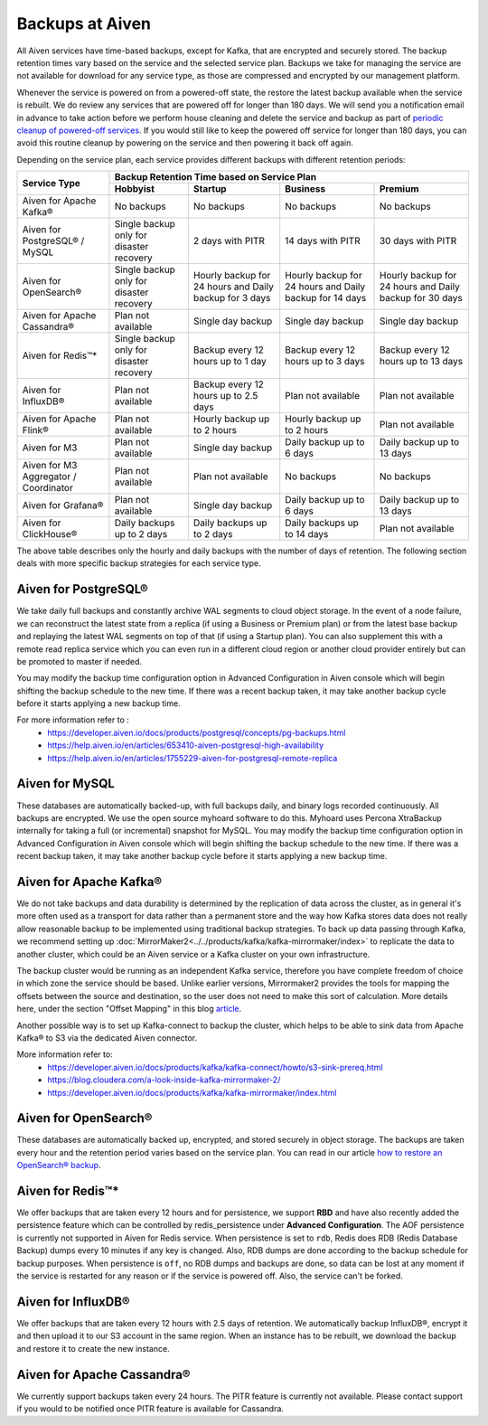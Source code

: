 Backups at Aiven
================

All Aiven services have time-based backups, except for Kafka, that are encrypted and securely stored. The backup retention times vary based on the service and the selected service plan. Backups we take for managing the service are not available for download for any service type, as those are compressed and encrypted by our management platform.
    
Whenever the service is powered on from a powered-off state, the restore the latest backup available when the service is rebuilt. We do review any services that are powered off for longer than 180 days. We will send you a notification email in advance to take action before we perform house cleaning and delete the service and backup as part of `periodic cleanup of powered-off services <https://help.aiven.io/en/articles/4578430-periodic-cleanup-of-powered-off-services>`__. If you would still like to keep the powered off service for longer than 180 days, you can avoid this routine cleanup by powering on the service and then powering it back off again.

Depending on the service plan, each service provides different backups with different retention periods:

+---------------------------------------+------------------------------------------+---------------------------------------------------------+--------------------------------------------------------+--------------------------------------------------------+
|                                       | Backup Retention Time based on Service Plan                                                                                                                                                                          |
+ Service Type                          +------------------------------------------+---------------------------------------------------------+--------------------------------------------------------+--------------------------------------------------------+
|                                       | Hobbyist                                 | Startup                                                 | Business                                               | Premium                                                |
+=======================================+==========================================+=========================================================+========================================================+========================================================+
| Aiven for Apache Kafka®               | No backups                               | No backups                                              | No backups                                             | No backups                                             |
+---------------------------------------+------------------------------------------+---------------------------------------------------------+--------------------------------------------------------+--------------------------------------------------------+
| Aiven for PostgreSQL® / MySQL         | Single backup only for disaster recovery | 2 days with PITR                                        | 14 days with PITR                                      | 30 days with PITR                                      |
+---------------------------------------+------------------------------------------+---------------------------------------------------------+--------------------------------------------------------+--------------------------------------------------------+
| Aiven for OpenSearch®                 | Single backup only for disaster recovery | Hourly backup for 24 hours and Daily backup for 3 days  | Hourly backup for 24 hours and Daily backup for 14 days| Hourly backup for 24 hours and Daily backup for 30 days|
+---------------------------------------+------------------------------------------+---------------------------------------------------------+--------------------------------------------------------+--------------------------------------------------------+
| Aiven for Apache Cassandra®           | Plan not available                       | Single day backup                                       | Single day backup                                      | Single day backup                                      |
+---------------------------------------+------------------------------------------+---------------------------------------------------------+--------------------------------------------------------+--------------------------------------------------------+
| Aiven for Redis™*                     | Single backup only for disaster recovery | Backup every 12 hours up to 1 day                       | Backup every 12 hours up to 3 days                     | Backup every 12 hours up to 13 days                    |
+---------------------------------------+------------------------------------------+---------------------------------------------------------+--------------------------------------------------------+--------------------------------------------------------+
| Aiven for InfluxDB®                   | Plan not available                       | Backup every 12 hours up to 2.5 days                    | Plan not available                                     | Plan not available                                     |
+---------------------------------------+------------------------------------------+---------------------------------------------------------+--------------------------------------------------------+--------------------------------------------------------+
| Aiven for Apache Flink®               | Plan not available                       | Hourly backup up to 2 hours                             | Hourly backup up to 2 hours                            | Plan not available                                     |
+---------------------------------------+------------------------------------------+---------------------------------------------------------+--------------------------------------------------------+--------------------------------------------------------+
| Aiven for M3                          | Plan not available                       | Single day backup                                       | Daily backup up to 6 days                              | Daily backup up to 13 days                             |
+---------------------------------------+------------------------------------------+---------------------------------------------------------+--------------------------------------------------------+--------------------------------------------------------+
| Aiven for M3 Aggregator / Coordinator | Plan not available                       | Plan not available                                      | No backups                                             | No backups                                             |
+---------------------------------------+------------------------------------------+---------------------------------------------------------+--------------------------------------------------------+--------------------------------------------------------+
| Aiven for Grafana®                    | Plan not available                       | Single day backup                                       | Daily backup up to 6 days                              | Daily backup up to 13 days                             |
+---------------------------------------+------------------------------------------+---------------------------------------------------------+--------------------------------------------------------+--------------------------------------------------------+
| Aiven for ClickHouse®                 | Daily backups up to 2 days               | Daily backups up to 2 days                              | Daily backups up to 14 days                            | Plan not available                                     |
+---------------------------------------+------------------------------------------+---------------------------------------------------------+--------------------------------------------------------+--------------------------------------------------------+

The above table describes only the hourly and daily backups with the number of days of retention. The following section deals with more specific backup strategies for each service type.


Aiven for PostgreSQL®
'''''''''''''''''''''
We take daily full backups and constantly archive WAL segments to cloud object storage. In the event of a node failure, we can reconstruct the latest state from a replica (if using a Business or Premium plan) or from the latest base backup and replaying the latest WAL segments on top of that (if using a Startup plan). You can also supplement this with a remote read replica service which you can even run in a different cloud region or another cloud provider entirely but can be promoted to master if needed.

You may modify the backup time configuration option in Advanced Configuration in Aiven console which will begin shifting the backup schedule to the new time. If there was a recent backup taken, it may take another backup cycle before it starts applying a new backup time. 


For more information refer to :
 - https://developer.aiven.io/docs/products/postgresql/concepts/pg-backups.html
 - https://help.aiven.io/en/articles/653410-aiven-postgresql-high-availability
 - https://help.aiven.io/en/articles/1755229-aiven-for-postgresql-remote-replica

Aiven for MySQL
'''''''''''''''
These databases are automatically backed-up, with full backups daily, and binary logs recorded continuously. All backups are encrypted. We use the open source myhoard software to do this. Myhoard uses Percona XtraBackup internally for taking a full (or incremental) snapshot for MySQL.  You may modify the backup time configuration option in Advanced Configuration in Aiven console which will begin shifting the backup schedule to the new time. If there was a recent backup taken, it may take another backup cycle before it starts applying a new backup time. 

Aiven for Apache Kafka®
'''''''''''''''''''''''
We do not take backups and data durability is determined by the replication of data across the cluster, as in general it's more often used as a transport for data rather than a permanent store and the way how Kafka stores data does not really allow reasonable backup to be implemented using traditional backup strategies. To back up data passing through Kafka, we recommend setting up :doc:`MirrorMaker2<../../products/kafka/kafka-mirrormaker/index>` to replicate the data to another cluster, which could be an Aiven service or a Kafka cluster on your own infrastructure. 

The backup cluster would be running as an independent Kafka service, therefore you have complete freedom of choice in which zone the service should be based. Unlike earlier versions, Mirrormaker2 provides the tools for mapping the offsets between the source and destination, so the user does not need to make this sort of calculation. More details here, under the section "Offset Mapping" in this blog `article <https://blog.cloudera.com/a-look-inside-kafka-mirrormaker-2/>`__.

Another possible way is to set up Kafka-connect to backup the cluster, which helps to be able to sink data from Apache Kafka® to S3 via the dedicated Aiven connector.

More information refer to:
 - https://developer.aiven.io/docs/products/kafka/kafka-connect/howto/s3-sink-prereq.html
 - https://blog.cloudera.com/a-look-inside-kafka-mirrormaker-2/
 - https://developer.aiven.io/docs/products/kafka/kafka-mirrormaker/index.html

Aiven for OpenSearch®
'''''''''''''''''''''
These databases are automatically backed up, encrypted, and stored securely in object storage. The backups are taken every hour and the retention period varies based on the service plan. You can read in our article `how to restore an OpenSearch® backup <https://developer.aiven.io/docs/products/opensearch/howto/restore_opensearch_backup.html>`_.


Aiven for Redis™*
'''''''''''''''''
We offer backups that are taken every 12 hours and for persistence, we support **RBD** and have also recently added the persistence feature which can be controlled by redis_persistence under **Advanced Configuration**. The AOF persistence is currently not supported in Aiven for Redis service.
When persistence is set to ``rdb``, Redis does RDB (Redis Database Backup) dumps every 10 minutes if any key is changed. Also, RDB dumps are done according to the backup schedule for backup purposes. When persistence is ``off``, no RDB dumps and backups are done, so data can be lost at any moment if the service is restarted for any reason or if the service is powered off. Also, the service can't be forked.

Aiven for InfluxDB®
'''''''''''''''''''
We offer backups that are taken every 12 hours with 2.5 days of retention. 
We automatically backup InfluxDB®, encrypt it and then upload it to our S3 account in the same region. When an instance has to be rebuilt, we download the backup and restore it to create the new instance.

Aiven for Apache Cassandra®
'''''''''''''''''''''''''''
We currently support backups taken every 24 hours. The PITR feature is currently not available. Please contact support if you would to be notified once PITR feature is available for Cassandra.